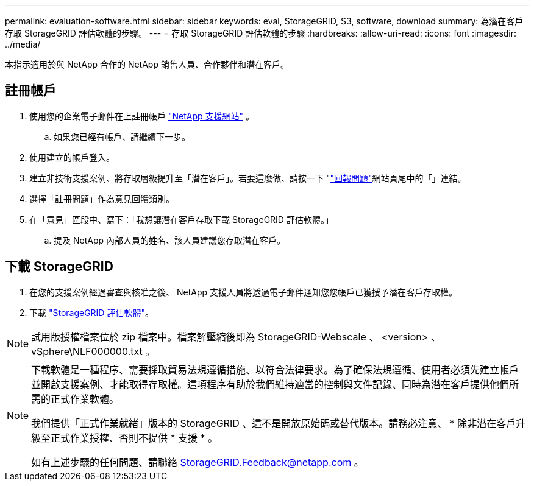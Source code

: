 ---
permalink: evaluation-software.html 
sidebar: sidebar 
keywords: eval, StorageGRID, S3, software, download 
summary: 為潛在客戶存取 StorageGRID 評估軟體的步驟。 
---
= 存取 StorageGRID 評估軟體的步驟
:hardbreaks:
:allow-uri-read: 
:icons: font
:imagesdir: ../media/


[role="lead"]
本指示適用於與 NetApp 合作的 NetApp 銷售人員、合作夥伴和潛在客戶。



== 註冊帳戶

. 使用您的企業電子郵件在上註冊帳戶 https://mysupport.netapp.com/site/user/registration["NetApp 支援網站"] 。
+
.. 如果您已經有帳戶、請繼續下一步。


. 使用建立的帳戶登入。
. 建立非技術支援案例、將存取層級提升至「潛在客戶」。若要這麼做、請按一下 "https://mysupport.netapp.com/site/help?relevanturl=%2Fuser%2Fregistration["回報問題"]網站頁尾中的「」連結。
. 選擇「註冊問題」作為意見回饋類別。
. 在「意見」區段中、寫下：「我想讓潛在客戶存取下載 StorageGRID 評估軟體。」
+
.. 提及 NetApp 內部人員的姓名、該人員建議您存取潛在客戶。






== 下載 StorageGRID

. 在您的支援案例經過審查與核准之後、 NetApp 支援人員將透過電子郵件通知您您帳戶已獲授予潛在客戶存取權。
. 下載 https://mysupport.netapp.com/site/downloads/evaluation/storagegrid["StorageGRID 評估軟體"]。


[NOTE]
====
試用版授權檔案位於 zip 檔案中。檔案解壓縮後即為 StorageGRID-Webscale 、 <version> 、 vSphere\NLF000000.txt 。

====
[NOTE]
====
下載軟體是一種程序、需要採取貿易法規遵循措施、以符合法律要求。為了確保法規遵循、使用者必須先建立帳戶並開啟支援案例、才能取得存取權。這項程序有助於我們維持適當的控制與文件記錄、同時為潛在客戶提供他們所需的正式作業軟體。

我們提供「正式作業就緒」版本的 StorageGRID 、這不是開放原始碼或替代版本。請務必注意、 * 除非潛在客戶升級至正式作業授權、否則不提供 * 支援 * 。

如有上述步驟的任何問題、請聯絡 StorageGRID.Feedback@netapp.com 。

====